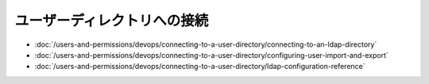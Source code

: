 ユーザーディレクトリへの接続
==============================

-  :doc:`/users-and-permissions/devops/connecting-to-a-user-directory/connecting-to-an-ldap-directory`
-  :doc:`/users-and-permissions/devops/connecting-to-a-user-directory/configuring-user-import-and-export`
-  :doc:`/users-and-permissions/devops/connecting-to-a-user-directory/ldap-configuration-reference`